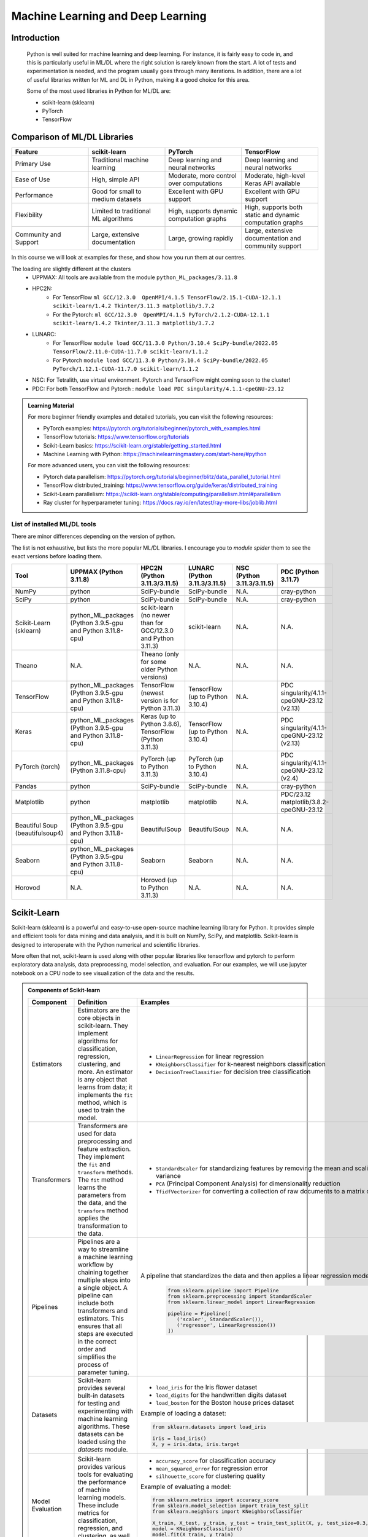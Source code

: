 Machine Learning and Deep Learning
========================================================

.. questions::

   - Which machine learning and deep learning tools are installed at HPCs?
   - How to start the tools at HPCs?
   - How to deploy GPU:s with ML/DL at HPCs?

.. objectives::

   - Get a general overview of ML/DL with Python. 
   - Get a general overview of installed ML/DL tools at HPCs.
   - Get started with ML/DL in Python.
   - Code along and demos.
   - We will not learn about:
      - How to write and optimize ML/DL code.
      - How to use multi-node setup for training models on CPU and GPU.  


Introduction
------------------
   
   Python is well suited for machine learning and deep learning. For instance, it is fairly easy to code in, and this is particularly useful in ML/DL where the right solution is rarely known from the start. A lot of tests and experimentation is needed, and the program usually goes through many iterations. In addition, there are a lot of useful libraries written for ML and DL in Python, making it a good choice for this area.  

   Some of the most used libraries in Python for ML/DL are: 

   - scikit-learn (sklearn)
   - PyTorch
   - TensorFlow

Comparison of ML/DL Libraries
-----------------------------

.. list-table:: 
   :widths: 20 20 20 20
   :header-rows: 1

   * - Feature
     - scikit-learn
     - PyTorch
     - TensorFlow
   * - Primary Use
     - Traditional machine learning
     - Deep learning and neural networks
     - Deep learning and neural networks
   * - Ease of Use
     - High, simple API
     - Moderate, more control over computations
     - Moderate, high-level Keras API available
   * - Performance
     - Good for small to medium datasets
     - Excellent with GPU support
     - Excellent with GPU support
   * - Flexibility
     - Limited to traditional ML algorithms
     - High, supports dynamic computation graphs
     - High, supports both static and dynamic computation graphs
   * - Community and Support
     - Large, extensive documentation
     - Large, growing rapidly
     - Large, extensive documentation and community support


In this course we will look at examples for these, and show how you run them at our centres. 

The loading are slightly different at the clusters
   - UPPMAX: All tools are available from the module ``python_ML_packages/3.11.8``
   - HPC2N: 
      - For TensorFlow ``ml GCC/12.3.0  OpenMPI/4.1.5 TensorFlow/2.15.1-CUDA-12.1.1 scikit-learn/1.4.2 Tkinter/3.11.3 matplotlib/3.7.2``
      - For the Pytorch: ``ml GCC/12.3.0  OpenMPI/4.1.5 PyTorch/2.1.2-CUDA-12.1.1 scikit-learn/1.4.2 Tkinter/3.11.3 matplotlib/3.7.2``
   - LUNARC:
      - For TensorFlow ``module load GCC/11.3.0 Python/3.10.4 SciPy-bundle/2022.05 TensorFlow/2.11.0-CUDA-11.7.0 scikit-learn/1.1.2``
      - For Pytorch ``module load GCC/11.3.0 Python/3.10.4 SciPy-bundle/2022.05 PyTorch/1.12.1-CUDA-11.7.0 scikit-learn/1.1.2``
   - NSC: For Tetralith, use virtual environment. Pytorch and TensorFlow might coming soon to the cluster!
   - PDC: For both TensorFlow and Pytorch : ``module load PDC singularity/4.1.1-cpeGNU-23.12``

.. admonition:: Learning Material
   :class: dropdown

   For more beginner friendly examples and detailed tutorials, you can visit the following resources:

   - PyTorch examples: https://pytorch.org/tutorials/beginner/pytorch_with_examples.html
   - TensorFlow tutorials: https://www.tensorflow.org/tutorials
   - Scikit-Learn basics: https://scikit-learn.org/stable/getting_started.html
   - Machine Learning with Python: https://machinelearningmastery.com/start-here/#python

   For more advanced users, you can visit the following resources:

   - Pytorch data parallelism: https://pytorch.org/tutorials/beginner/blitz/data_parallel_tutorial.html
   - TensorFlow distributed_training: https://www.tensorflow.org/guide/keras/distributed_training
   - Scikit-Learn parallelism: https://scikit-learn.org/stable/computing/parallelism.html#parallelism
   - Ray cluster for hyperparameter tuning: https://docs.ray.io/en/latest/ray-more-libs/joblib.html

   
List of installed ML/DL tools
############################# 

There are minor differences depending on the version of python. 

The list is not exhaustive, but lists the more popular ML/DL libraries. I encourage you to `module spider` them to see the exact versions before loading them.

.. list-table::
   :widths: 15 30 30 15 10 15
   :header-rows: 1

   * - Tool
     - UPPMAX (Python 3.11.8)
     - HPC2N (Python 3.11.3/3.11.5)
     - LUNARC (Python 3.11.3/3.11.5)
     - NSC (Python 3.11.3/3.11.5)
     - PDC (Python 3.11.7)
   * - NumPy
     - python
     - SciPy-bundle
     - SciPy-bundle
     - N.A.
     - cray-python
   * - SciPy
     - python
     - SciPy-bundle
     - SciPy-bundle
     - N.A.
     - cray-python
   * - Scikit-Learn (sklearn)
     - python_ML_packages (Python 3.9.5-gpu and Python 3.11.8-cpu) 
     - scikit-learn (no newer than for GCC/12.3.0 and Python 3.11.3)  
     - scikit-learn 
     - N.A.
     - N.A.
   * - Theano
     - N.A.
     - Theano (only for some older Python versions)
     - N.A.
     - N.A. 
     - N.A.
   * - TensorFlow
     - python_ML_packages (Python 3.9.5-gpu and Python 3.11.8-cpu)
     - TensorFlow (newest version is for Python 3.11.3)
     - TensorFlow (up to Python 3.10.4) 
     - N.A.
     - PDC singularity/4.1.1-cpeGNU-23.12 (v2.13)
   * - Keras
     - python_ML_packages (Python 3.9.5-gpu and Python 3.11.8-cpu)
     - Keras (up to Python 3.8.6), TensorFlow (Python 3.11.3)
     - TensorFlow (up to Python 3.10.4)
     - N.A.
     - PDC singularity/4.1.1-cpeGNU-23.12 (v2.13)
   * - PyTorch (torch)
     - python_ML_packages (Python 3.11.8-cpu)
     - PyTorch (up to Python 3.11.3) 
     - PyTorch (up to Python 3.10.4) 
     - N.A.
     - PDC singularity/4.1.1-cpeGNU-23.12 (v2.4)
   * - Pandas
     - python
     - SciPy-bundle
     - SciPy-bundle
     - N.A.
     - cray-python
   * - Matplotlib
     - python
     - matplotlib
     - matplotlib
     - N.A.
     - PDC/23.12 matplotlib/3.8.2-cpeGNU-23.12
   * - Beautiful Soup (beautifulsoup4)
     - python_ML_packages (Python 3.9.5-gpu and Python 3.11.8-cpu)
     - BeautifulSoup
     - BeautifulSoup
     - N.A.
     - N.A.
   * - Seaborn
     - python_ML_packages (Python 3.9.5-gpu and Python 3.11.8-cpu)
     - Seaborn
     - Seaborn 
     - N.A.
     - N.A.
   * - Horovod 
     - N.A.
     - Horovod (up to Python 3.11.3)
     - N.A.
     - N.A.    
     - N.A.

Scikit-Learn
-------------

Scikit-learn (sklearn) is a powerful and easy-to-use open-source machine learning library for Python. It provides simple and efficient tools for data mining and data analysis, and it is built on NumPy, SciPy, and matplotlib. Scikit-learn is designed to interoperate with the Python numerical and scientific libraries.

More often that not, scikit-learn is used along with other popular libraries like tensorflow and pytorch to perform exploratory data analysis, data preprocessing, model selection, and evaluation. For our examples, we will use jupyter notebook on a CPU node to see visualization of the data and the results.

.. admonition:: Components of Scikit-learn
   :class: dropdown

   .. list-table::
      :widths: 20 40 40
      :header-rows: 1

      * - **Component**
        - **Definition**
        - **Examples**
      
      * - Estimators
        - Estimators are the core objects in scikit-learn. They implement algorithms for classification, regression, clustering, and more. An estimator is any object that learns from data; it implements the ``fit`` method, which is used to train the model.
        - 
         - ``LinearRegression`` for linear regression
         - ``KNeighborsClassifier`` for k-nearest neighbors classification
         - ``DecisionTreeClassifier`` for decision tree classification
      
      * - Transformers
        - Transformers are used for data preprocessing and feature extraction. They implement the ``fit`` and ``transform`` methods. The ``fit`` method learns the parameters from the data, and the ``transform`` method applies the transformation to the data.
        - 
            - ``StandardScaler`` for standardizing features by removing the mean and scaling to unit variance
            - ``PCA`` (Principal Component Analysis) for dimensionality reduction
            - ``TfidfVectorizer`` for converting a collection of raw documents to a matrix of TF-IDF features
      
      * - Pipelines
        - Pipelines are a way to streamline a machine learning workflow by chaining together multiple steps into a single object. A pipeline can include both transformers and estimators. This ensures that all steps are executed in the correct order and simplifies the process of parameter tuning.
        - A pipeline that standardizes the data and then applies a linear regression model:
         
            .. code-block:: python
            
               from sklearn.pipeline import Pipeline
               from sklearn.preprocessing import StandardScaler
               from sklearn.linear_model import LinearRegression

               pipeline = Pipeline([
                  ('scaler', StandardScaler()),
                  ('regressor', LinearRegression())
               ])
         
      * - Datasets
        - Scikit-learn provides several built-in datasets for testing and experimenting with machine learning algorithms. These datasets can be loaded using the `datasets` module.
        - 
            - ``load_iris`` for the Iris flower dataset
            - ``load_digits`` for the handwritten digits dataset
            - ``load_boston`` for the Boston house prices dataset

            Example of loading a dataset:
         
            .. code-block:: python
            
               from sklearn.datasets import load_iris

               iris = load_iris()
               X, y = iris.data, iris.target
         
      * - Model Evaluation
        - Scikit-learn provides various tools for evaluating the performance of machine learning models. These include metrics for classification, regression, and clustering, as well as methods for cross-validation.
        - 
            - ``accuracy_score`` for classification accuracy
            - ``mean_squared_error`` for regression error
            - ``silhouette_score`` for clustering quality
         
            Example of evaluating a model:
            
            .. code-block:: python
               
               from sklearn.metrics import accuracy_score
               from sklearn.model_selection import train_test_split
               from sklearn.neighbors import KNeighborsClassifier

               X_train, X_test, y_train, y_test = train_test_split(X, y, test_size=0.3, random_state=42)
               model = KNeighborsClassifier()
               model.fit(X_train, y_train)
               y_pred = model.predict(X_test)
               accuracy = accuracy_score(y_test, y_pred)
               print(f'Accuracy: {accuracy:.2f}')
            
      * - Parameter Searches
        - Scikit-learn provides tools for hyperparameter tuning, such as ``GridSearchCV`` and ``RandomizedSearchCV``. These tools help in finding the best parameters for a given model by performing an exhaustive search over specified parameter values.
        - Example of a parameter search:
         
            .. code-block:: python
               
               from sklearn.model_selection import GridSearchCV
               from sklearn.svm import SVC

               param_grid = {'C': [0.1, 1, 10], 'kernel': ['linear', 'rbf']}
               grid_search = GridSearchCV(SVC(), param_grid, cv=5)
               grid_search.fit(X_train, y_train)
               print(f'Best parameters: {grid_search.best_params_}')
               print(f'Best score: {grid_search.best_score_}')
         

Scikit-learn provides a comprehensive suite of tools for building and evaluating machine learning models, making it an essential library for data scientists and machine learning practitioners.

.. tabs::

   .. tab:: Example 1: Linear Regression

      .. code-block:: python

         import numpy as np
         import matplotlib.pyplot as plt
         from sklearn.linear_model import LinearRegression

         # Generate some data
         X = np.array([[1], [2], [3], [4], [5]])
         y = np.array([1, 3, 2, 3, 5])

         # Create and fit the model
         model = LinearRegression()
         model.fit(X, y)

         # Make predictions
         y_pred = model.predict(X)

         # Plot the results
         plt.scatter(X, y, color='black')
         plt.plot(X, y_pred, color='blue', linewidth=3)
         plt.xlabel('X')
         plt.ylabel('y')
         plt.title('Linear Regression Example')
         plt.show()

   .. tab:: Example 2: K-Nearest Neighbors

      .. code-block:: python

         import numpy as np
         from sklearn.datasets import load_iris
         from sklearn.model_selection import train_test_split
         from sklearn.neighbors import KNeighborsClassifier
         from sklearn.metrics import accuracy_score

         # Load the iris dataset
         iris = load_iris()
         X, y = iris.data, iris.target

         # Split the data into training and testing sets
         X_train, X_test, y_train, y_test = train_test_split(X, y, test_size=0.3, random_state=42)

         # Create and fit the model
         knn = KNeighborsClassifier(n_neighbors=3)
         knn.fit(X_train, y_train)

         # Make predictions
         y_pred = knn.predict(X_test)

         # Calculate accuracy
         accuracy = accuracy_score(y_test, y_pred)
         print(f'Accuracy: {accuracy:.2f}')

   .. tab:: Example 3: Decision Tree

      .. code-block:: python

         from sklearn.datasets import load_iris
         from sklearn.model_selection import train_test_split
         from sklearn.tree import DecisionTreeClassifier
         from sklearn.metrics import accuracy_score
         from sklearn import tree
         import matplotlib.pyplot as plt

         # Load the iris dataset
         iris = load_iris()
         X, y = iris.data, iris.target

         # Split the data into training and testing sets
         X_train, X_test, y_train, y_test = train_test_split(X, y, test_size=0.3, random_state=42)

         # Create and fit the model
         clf = DecisionTreeClassifier()
         clf.fit(X_train, y_train)

         # Make predictions
         y_pred = clf.predict(X_test)

         # Calculate accuracy
         accuracy = accuracy_score(y_test, y_pred)
         print(f'Accuracy: {accuracy:.2f}')

         # Plot the decision tree
         plt.figure(figsize=(20,10))
         tree.plot_tree(clf, filled=True)
         plt.show()


.. challenge::

   Try running ``titanic_sklearn.ipynb`` that can be found in ``Exercises/day4/MLDL`` directory, on an interactive CPU node. Also note that datasets are kept in ``Exercises/day4/MLDL/datasets`` directory. Give the **full path** to these datasets for this and subsequent Exercises.

   Run it on a jupyter notebook on an interactive CPU node. An interative GPU node will also do. 

   Load the correct modules that contain scikit-learn, numpy, seaborn, pandas, matplotlib and jupyter libraries before starting the jupyter notebook. Users on NSC and PDC can build their own venvs.
   Use ``%matplotlib inline`` in jupyter to see the plots inline.

   * Learning outcomes:
      - How to load a jupyter notebook on an interactive node.
      - How to load correct modules already available on the system, in order to run scikit-learn.



PyTorch and TensorFlow
-----------------------

The following table demonstrates some common tasks in PyTorch and TensorFlow, highlighting their similarities and differences through code examples (not a working code):

.. list-table::
   :widths: 50 50
   :header-rows: 1

   * - **PyTorch**
     - **TensorFlow**
   * - 
       .. code-block:: python

          import torch
          import torch.nn as nn
          import torch.optim as optim

          # Tensor creation with gradients enabled
          x = torch.tensor([[1, 2], [3, 4]], dtype=torch.float32, requires_grad=True)

          # Automatic differentiation
          y = x.sum()
          y.backward()
          print("Gradient of x:", x.grad)

          # Creating and using a neural network layer
          layer = nn.Linear(2, 2)
          input_tensor = torch.tensor([[1.0, 2.0]], dtype=torch.float32)
          output = layer(input_tensor)
          print("Layer output:", output)

          # Optimizer usage
          optimizer = optim.SGD(layer.parameters(), lr=0.01)
          loss = output.sum()
          optimizer.zero_grad()  # Clear gradients
          loss.backward()        # Compute gradients
          optimizer.step()       # Update weights
          print("Updated weights:", layer.weight)

     - 
       .. code-block:: python

          import tensorflow as tf
          from tensorflow.keras.layers import Dense
          from tensorflow.keras.optimizers import SGD

          # Tensor creation with gradients enabled
          x = tf.Variable([[1.0, 2.0], [3.0, 4.0]])

          # Automatic differentiation
          with tf.GradientTape() as tape:
              y = tf.reduce_sum(x)
          grads = tape.gradient(y, x)
          print("Gradient of x:", grads)

          # Creating and using a neural network layer
          layer = Dense(2, input_shape=(2,))
          input_tensor = tf.constant([[1.0, 2.0]], dtype=tf.float32)
          output = layer(input_tensor)
          print("Layer output:", output)

          # Optimizer usage
          optimizer = SGD(learning_rate=0.01)
          with tf.GradientTape() as tape:
              loss = tf.reduce_sum(output)
          gradients = tape.gradient(loss, layer.trainable_variables)
          optimizer.apply_gradients(zip(gradients, layer.trainable_variables))
          print("Updated weights:", layer.weights)


We now learn by submitting a batch job which consists of loading python module, activating python environment and running DNN code for image classification.

.. admonition:: Fashion MNIST image classification using Pytorch/TensorFlow
   :class: dropdown

   .. tabs::

      .. tab:: Pytorch

         .. code-block:: python
            
            import torch
            from torch import nn
            from torch.utils.data import DataLoader
            from torchvision import datasets
            from torchvision.transforms import ToTensor
   
            # Load FashionMNIST data
            training_data = datasets.FashionMNIST(
               root="data/pytorch",
               train=True,
               download=False,
               transform=ToTensor(),
            )
   
            test_data = datasets.FashionMNIST(
               root="data/pytorch",
               train=False,
               download=False,
               transform=ToTensor(),
            )
   
            batch_size = 32
   
            # Create data loaders.
            train_dataloader = DataLoader(training_data, batch_size=batch_size)
            test_dataloader = DataLoader(test_data, batch_size=batch_size)
   
            for X, y in test_dataloader:
               print(f"Shape of X [N, C, H, W]: {X.shape}")
               print(f"Shape of y: {y.shape} {y.dtype}")
               break
               
            # Define device
            device = (
               "cuda"
               if torch.cuda.is_available()
               else "cpu"
            )
   
            print(f"Using {device} device")
   
            # Define model
            class NeuralNetwork(nn.Module):
               def __init__(self):
                  super().__init__()
                  self.flatten = nn.Flatten()
                  self.linear_relu_stack = nn.Sequential(
                        nn.Linear(28*28, 128),
                        nn.ReLU(),
                        nn.Linear(128, 128),
                        nn.ReLU(),
                        nn.Linear(128, 10)
                  )
   
               def forward(self, x):
                  x = self.flatten(x)
                  logits = self.linear_relu_stack(x)
                  return logits
   
            model = NeuralNetwork().to(device)
   
            loss_fn = nn.CrossEntropyLoss()
            optimizer = torch.optim.Adam(model.parameters(), lr=1e-3)
   
            # Train and evaluate the model
            def train(dataloader, model, loss_fn, optimizer):
               size = len(dataloader.dataset)
               model.train()
               for batch, (X, y) in enumerate(dataloader):
                  X, y = X.to(device), y.to(device)
   
                  # Compute prediction error
                  pred = model(X)
                  loss = loss_fn(pred, y)
   
                  # Backpropagation
                  loss.backward()
                  optimizer.step()
                  optimizer.zero_grad()
   
                  if batch % 100 == 0:
                        loss, current = loss.item(), (batch + 1) * len(X)
                        print(f"loss: {loss:>7f}  [{current:>5d}/{size:>5d}]")
                        
            def test(dataloader, model, loss_fn):
               size = len(dataloader.dataset)
               num_batches = len(dataloader)
               model.eval()
               test_loss, correct = 0, 0
               with torch.no_grad():
                  for X, y in dataloader:
                        X, y = X.to(device), y.to(device)
                        pred = model(X)
                        test_loss += loss_fn(pred, y).item()
                        correct += (pred.argmax(1) == y).type(torch.float).sum().item()
               test_loss /= num_batches
               correct /= size
               print(f"Test Error: \n Accuracy: {(100*correct):>0.1f}%, Avg loss: {test_loss:>8f} \n")
               
            epochs = 10
            for t in range(epochs):
               print(f"Epoch {t+1}\n-------------------------------")
               train(train_dataloader, model, loss_fn, optimizer)
               test(test_dataloader, model, loss_fn)
            print("Done!")
   
            # Class names for FashionMNIST
            classes = [
               "T-shirt/top",
               "Trouser",
               "Pullover",
               "Dress",
               "Coat",
               "Sandal",
               "Shirt",
               "Sneaker",
               "Bag",
               "Ankle boot",
            ]
   
            model.eval()
   
            # Predict and display results for one example
            x, y = test_data[0][0], test_data[0][1]
            with torch.no_grad():
               x = x.to(device)
               pred = model(x)
               predicted, actual = classes[pred[0].argmax(0)], classes[y]
               print(f'Predicted: "{predicted}", Actual: "{actual}"')
               
      .. tab:: TensorFlow
         
         .. code-block:: python

            import tensorflow as tf
            import numpy as np
            from utils import load_data_fromlocalpath
            
            # Load FashionMNIST data
            (train_images, train_labels), (test_images, test_labels) = load_data_fromlocalpath("data/tf")
               
            # Define device
            device = "/GPU:0" if tf.config.list_physical_devices('GPU') else "/CPU:0"
            print(f"Using {device} device")
   
            # Define the model
            class NeuralNetwork(tf.keras.Model):
               def __init__(self):
                  super(NeuralNetwork, self).__init__()
                  self.flatten = tf.keras.layers.Flatten()
                  self.dense1 = tf.keras.layers.Dense(128, activation='relu')
                  self.dense2 = tf.keras.layers.Dense(128, activation='relu')
                  self.dense3 = tf.keras.layers.Dense(10)
   
               def call(self, x):
                  x = self.flatten(x)
                  x = self.dense1(x)
                  x = self.dense2(x)
                  return self.dense3(x)
   
            model = NeuralNetwork()
               
            model.compile(optimizer='adam',
                  loss=tf.keras.losses.SparseCategoricalCrossentropy(from_logits=True),
                  metrics=['accuracy'])
   
   
            # Train and evaluate the model      
            model.fit(train_images, train_labels, epochs=10)
   
            test_loss, test_acc = model.evaluate(test_images,  test_labels, verbose=2)
   
            print('\nTest accuracy:', test_acc)
   
            # Class names for FashionMNIST
            classes = [
               "T-shirt/top",
               "Trouser",
               "Pullover",
               "Dress",
               "Coat",
               "Sandal",
               "Shirt",
               "Sneaker",
               "Bag",
               "Ankle boot",
            ]
   
            # Predict and display results for one example
            probability_model = tf.keras.Sequential([model, 
                                             tf.keras.layers.Softmax()])
   
            # Grab an image from the test dataset.
            x, y = test_images[1], test_labels[1]
   
            # Add the image to a batch where it's the only member.
            x = (np.expand_dims(x,0))
            predictions_single = probability_model.predict(x)
            predicted, actual = classes[np.argmax(predictions_single[0])], classes[y]
            print(f'Predicted: "{predicted}", Actual: "{actual}"')

      .. tab:: utils.py

         .. code-block:: python

            import os
            import numpy as np
            import gzip

            def load_data_fromlocalpath(input_path):
               """Loads the Fashion-MNIST dataset.
               Author: Henry Huang in 2020/12/24.
               We assume that the input_path should in a correct path address format.
               We also assume that potential users put all the four files in the path.

               Load local data from path ‘input_path’.

               Returns:
                     Tuple of Numpy arrays: `(x_train, y_train), (x_test, y_test)`.
               """
               files = [
                     'train-labels-idx1-ubyte.gz', 'train-images-idx3-ubyte.gz',
                     't10k-labels-idx1-ubyte.gz', 't10k-images-idx3-ubyte.gz'
               ]

               paths = []
               for fname in files:
                  paths.append(os.path.join(input_path, fname))  # The location of the dataset.


               with gzip.open(paths[0], 'rb') as lbpath:
                  y_train = np.frombuffer(lbpath.read(), np.uint8, offset=8)

               with gzip.open(paths[1], 'rb') as imgpath:
                  x_train = np.frombuffer(
                     imgpath.read(), np.uint8, offset=16).reshape(len(y_train), 28, 28)

               with gzip.open(paths[2], 'rb') as lbpath:
                  y_test = np.frombuffer(lbpath.read(), np.uint8, offset=8)

               with gzip.open(paths[3], 'rb') as imgpath:
                  x_test = np.frombuffer(
                     imgpath.read(), np.uint8, offset=16).reshape(len(y_test), 28, 28)

               return (x_train, y_train), (x_test, y_test)

.. admonition:: Batch scripts for running image classification using Pytorch/TensorFlow
   :class: dropdown
      
   .. tabs::

      .. tab:: UPPMAX

         .. code-block:: bash 

            #!/bin/bash -l
            #SBATCH -A uppmax2025-2-296 # Change to your own after the course
            #SBATCH --time=00:10:00 # Asking for 10 minutes
            #SBATCH -p node
            #SBATCH -n 1 # Asking for 1 node
            #SBATCH -M snowy
            #SBATCH --gres=gpu:1 # Asking for 1 GPU

            # Load any modules you need, here Python 3.11.8.
            module load python/3.11.8

            source ../my_env/bin/activate 

            # Run your Python script
            python test_pytorch_nn.py

      .. tab:: HPC2N

         .. code-block:: bash 

            #!/bin/bash                                                                     
            #SBATCH -A hpc2n2025-076 # Change to your own                                   
            #SBATCH --time=00:10:00 # Asking for 10 minutes                                 
            #SBATCH -n 1 # Asking for 1 core                                                
            #SBATCH --gpus=1                                                                
            #SBATCH -C nvidia_gpu                                                           

            # Load any modules you need, here for Python/3.11.3
            module load GCC/12.3.0 Python/3.11.3

            source ../my_env/bin/activate

            # Run your Python script                                                        
            python fashion_mnist.py


      .. tab:: LUNARC

            .. code-block:: bash
               
               #!/bin/bash
               #SBATCH -A lu2025-7-34
               #SBATCH -p gpua100
               #SBATCH -n 1
               #SBATCH --ntasks-per-node=1
               #SBATCH -t 0:10:00
               #SBATCH --gres=gpu:1


               # Load any modules you need, here for Python/3.11.5 and compatible SciPy-bundle
               module load GCC/13.2.0 Python/3.11.5 

               source ../my_env/bin/activate

               # Run your Python script
               python fashion_mnist.py


      .. tab:: NSC      
            
            .. code-block:: bash 
   
               #!/bin/bash
               #SBATCH -A naiss2025-22-403 # Change to your own
               #SBATCH -n 1
               #SBATCH -c 32
               #SBATCH -t 00:10:00 # Asking for 10 minutes
               #SBATCH --gpus-per-task=1

               ml load buildtool-easybuild/4.8.0-hpce082752a2 GCCcore/13.2.0
               ml load Python/3.11.5

               source ../my_env/bin/activate

               python fashion_mnist.py
               
      .. tab:: PDC      
            
            .. code-block:: bash 
   
               #!/bin/bash
               #SBATCH -A naiss2025-22-403 # Change to your own
               #SBATCH --time=00:10:00  # Asking for 10 minutes
               #SBATCH -N 1
               #SBATCH --ntasks-per-node=1
               #SBATCH -p gpu

               module load PDC/23.12
               module load rocm/5.7.0
               module load cray-python/3.11.5
               module load craype-accel-amd-gfx90a

               source ../my_env/bin/activate

               python fashion_mnist.py

Tips and Tricks (Lessons Learned):
----------------------------------


* Understand your data:
   - Tensor datatypes affect performance: BF16, FP16, FP32.
   - Choose appropriate dtypes in pandas to reduce memory usage.

* Version management:
   - Freeze all your dependencies using requirements.txt or environment.yml.
   - Document versions of all libraries in your code repository.
   - Keep your environments away from HOME dir if possible, unless IOPS is a problem.

* Start small:
   - Begin with smaller batch sizes and sequence lengths.
   - Helps identify issues before scaling up.
   - Reduces debugging time when errors occur.
   - Shorter training cycles allow faster iterations.
   - Easier to monitor memory usage and prevent OOM errors.

* Optimize I/O operations:
   - Be aware of I/O bottlenecks: many small files can hit IOPS limits.
   - Large but few files may cause slower data loading.
   - Consider using data formats designed for ML (like HDF5).

* Storage management:
   - Monitor directory quotas carefully (both size and IOPS limits)
   - Consider using compressed formats for datasets

* GPU memory management:
   - Monitor CPU and GPU memory usage with tools like `htop`, `nvidia-smi`, `https://pytorch.org/memory_viz`, `nvidia nsight`, `tensorboard profiler`.
   - Start with smaller batches to avoid Out-Of-Memory (OOM) errors
   - Use gradient accumulation for training with limited memory
   - Consider mixed precision training to reduce memory footprint. `autocast()` in PyTorch and `tf.keras.mixed_precision` in TensorFlow.

* Job monitoring:
   - Log all experiments thoroughly - jobs may be terminated by administrators
   - Use checkpointing to resume interrupted training
   - Include timestamps and run parameters in log files
   - Monitor resource usage for optimizing future jobs

* Performance optimization:
   - Use GPU profiling tools to identify bottlenecks
   - Accelerate PyTorch models with: `model = torch.compile(model)`
   - Optimize data loading operations to match GPU computation speed
   - Benchmark to find optimal batch sizes for your hardware


.. challenge::

   Try and run the either pytorch or tensorflow code for Fasion MNIST dataset by submitting a batch job.
   The dataset is stored in ``datasets/pytorch`` or ``datasets/tf`` directory.
   In order to run this at any HPC resource you should either do a batch job or run interactively on compute nodes. Remember, you should not run long/resource heavy jobs on the login nodes, and they also do not have GPUs if you want to use that.  

   Pytorch env can be created with ``pip install torch torchvision jupyter`` and TensorFlow env can be created with ``pip install tensorflow[and-cuda] jupyter scikit-learn pandas``.

   * Learning outcomes:
      - How to submit a batch job on a HPC GPU resource inside a virtual env.
      - How to load the correct modules and activate the correct environment for running PyTorch or TensorFlow code.


Miscellaneous examples
-----------------------


.. admonition:: Running several jobs from within one job
   :class: dropdown

      You almost always want to run several iterations of your machine learning code with changed parameters and/or added layers. If you are doing this in a batch job, it is easiest to either make a batch script that submits several variations of your Python script (changed parameters, changed layers), or make a script that loops over and submits jobs with the changes. 

      This example shows how you would run several programs or variations of programs sequentially within the same job: 

      .. tabs::

         .. tab:: HPC2N

            Example batch script for Kebnekaise, TensorFlow version 2.11.0 and Python version 3.11.3

            .. code-block:: bash 
            
               #!/bin/bash 
               # Remember to change this to your own project ID after the course! 
               #SBATCH -A hpc2n2025-076
               # We are asking for 5 minutes
               #SBATCH --time=00:05:00
               # Asking for one V100 
               #SBATCH --gres=gpu:v100:1
               # Remove any loaded modules and load the ones we need
               module purge  > /dev/null 2>&1
               module load GCC/10.3.0 OpenMPI/4.1.1 SciPy-bundle/2021.05 TensorFlow/2.6.0-CUDA-11.3-1 
               # Output to file - not needed if your job creates output in a file directly 
               # In this example I also copy the output somewhere else and then run another executable (or you could just run the same executable for different parameters). 
               python <my_tf_program.py> <param1> <param2> > myoutput1 2>&1
               cp myoutput1 mydatadir
               python <my_tf_program.py> <param3> <param4> > myoutput2 2>&1
               cp myoutput2 mydatadir
               python <my_tf_program.py> <param5> <param6> > myoutput3 2>&1
               cp myoutput3 mydatadir

         .. tab:: UPPMAX

            Example batch script for Snowy, TensorFlow version 2.15 and Python version 3.11.8. 
            
            .. code-block:: bash 

               #!/bin/bash -l
               # Remember to change this to your own project ID after the course!
               #SBATCH -A uppmax2025-2-296
               # We are asking for at least 1 hour
               #SBATCH --time=01:00:01
               #SBATCH -M snowy
               #SBATCH --gres=gpu:1
               #SBATCH --mail-type=begin        # send email when job begins
               #SBATCH --mail-type=end          # send email when job ends
               # Remove any loaded modules and load the ones we need
               module purge  > /dev/null 2>&1
               module load uppmax
               module load python_ML_packages/3.11.8-gpu
               # Output to file - not needed if your job creates output in a file directly
               # In this example I also copy the output somewhere else and then run another executable (or you could just run the same executable for different parameters).
               python tf_program.py 1 2 > myoutput1 2>&1
               cp myoutput1 mydatadir
               python tf_program.py 3 4 > myoutput2 2>&1
               cp myoutput2 mydatadir
               python tf_program.py 5 6 > myoutput3 2>&1
               cp myoutput3 mydatadir


         .. tab:: NSC

            Example batch script for Tetralith, TensorFlow version 2.18 and Python version 3.11.5. 
            
            .. code-block:: bash 
   
               #!/bin/bash
               #SBATCH -A naiss-2025-22-403 # Change to your own
               #SBATCH -n 1
               #SBATCH -c 32
               #SBATCH -t 00:10:00 # Asking for 10 minutes
               #SBATCH --gpus-per-task=1

               ml load buildtool-easybuild/4.8.0-hpce082752a2 GCCcore/13.2.0
               ml load Python/3.11.5

               source ../my_env/bin/activate
               # Output to file - not needed if your job creates output in a file directly
               # In this example I also copy the output somewhere else and then run another executable (or you could just run the same executable for different parameters).
               python tf_program.py 1 2 > myoutput1 2>&1
               cp myoutput1 mydatadir
               python tf_program.py 3 4 > myoutput2 2>&1
               cp myoutput2 mydatadir
               python tf_program.py 5 6 > myoutput3 2>&1
               cp myoutput3 mydatadir

         .. tab:: LUNARC

            Example batch script for Cosmos, TensorFlow version 2.15 and Python version 3.11.8. 
            
            .. code-block:: bash 

               #!/bin/bash
               #SBATCH -A lu2025-7-34
               #SBATCH -p gpua100
               #SBATCH -n 1
               #SBATCH --ntasks-per-node=1
               #SBATCH -t 0:10:00
               #SBATCH --gres=gpu:1


               # Load any modules you need, here for Python/3.11.5 and compatible SciPy-bundle
               module load GCC/13.2.0 Python/3.11.5 

               source ../my_env/bin/activate
               
               # Output to file - not needed if your job creates output in a file directly
               # In this example I also copy the output somewhere else and then run another executable (or you could just run the same executable for different parameters).
               python tf_program.py 1 2 > myoutput1 2>&1
               cp myoutput1 mydatadir
               python tf_program.py 3 4 > myoutput2 2>&1
               cp myoutput2 mydatadir
               python tf_program.py 5 6 > myoutput3 2>&1
               cp myoutput3 mydatadir

         .. tab:: PDC

            Example batch script for Dardel, TensorFlow version 2.13 and Python version 3.11.7. 
            
            .. code-block:: bash 

               #!/bin/bash
               #SBATCH -A naiss-2025-22-403 
               #SBATCH -p gpua100
               #SBATCH -n 1
               #SBATCH --ntasks-per-node=1
               #SBATCH -t 0:10:00
               #SBATCH --gres=gpu:1


               # Load any modules you need, here for Python/3.11.5 and compatible SciPy-bundle
               module load cray-python/3.11.7

               source ../my_env/bin/activate
               
               # Output to file - not needed if your job creates output in a file directly
               # In this example I also copy the output somewhere else and then run another executable (or you could just run the same executable for different parameters).
               python tf_program.py 1 2 > myoutput1 2>&1
               cp myoutput1 mydatadir
               python tf_program.py 3 4 > myoutput2 2>&1
               cp myoutput2 mydatadir
               python tf_program.py 5 6 > myoutput3 2>&1
               cp myoutput3 mydatadir

.. admonition:: Scikit-Learn + TensorFlow using modules 
    :class: dropdown

      .. code-block:: python 
        
         # fit a final model and make predictions on new data for the ionosphere dataset
         from pandas import read_csv
         from sklearn.preprocessing import LabelEncoder
         from sklearn.metrics import accuracy_score
         from tensorflow.keras import Sequential
         from tensorflow.keras.layers import Dense
         from tensorflow.keras.layers import Dropout
         import numpy as np
         # load the dataset
         path = 'https://raw.githubusercontent.com/jbrownlee/Datasets/master/ionosphere.csv'
         df = read_csv(path, header=None)
         # split into input and output columns
         X, y = df.values[:, :-1], df.values[:, -1]
         # ensure all data are floating point values
         X = X.astype('float32')
         # encode strings to integer
         le = LabelEncoder()
         y = le.fit_transform(y)
         # determine the number of input features
         n_features = X.shape[1]
         # define model
         model = Sequential()
         model.add(Dense(50, activation='relu', kernel_initializer='he_normal', input_shape=(n_features,)))
         model.add(Dropout(0.4))
         model.add(Dense(10, activation='relu', kernel_initializer='he_normal'))
         model.add(Dropout(0.4))
         model.add(Dense(1, activation='sigmoid'))
         # compile the model
         model.compile(optimizer='adam', loss='binary_crossentropy')
         # fit the model
         model.fit(X, y, epochs=100, batch_size=8, verbose=0)
         # define a row of new data
         row = [1,0,0.99539,-0.05889,0.85243,0.02306,0.83398,-0.37708,1,0.03760,0.85243,-0.17755,0.59755,-0.44945,0.60536,-0.38223,0.84356,-0.38542,0.58212,-0.32192,0.56971,-0.29674,0.36946,-0.47357,0.56811,-0.51171,0.41078,-0.46168,0.21266,-0.34090,0.42267,-0.54487,0.18641,-0.45300]
         # make prediction
         yhat = model.predict(x=np.array([row]))
         yhat = np.argmax(yhat, axis=1)
         #for tf<2.6 uncomment the following line but comment the prev 2 lines
         #yhat = model.predict_classes([row]) 
         # invert transform to get label for class
         yhat = le.inverse_transform(yhat)
         # report prediction
         print('Predicted: %s' % (yhat[0]))


      .. tabs::

         .. tab:: HPC2N
         
            .. code-block:: bash 
            
                  #!/bin/bash 
                  # Remember to change this to your own project ID after the course! 
                  #SBATCH -A hpc2n2025-076
                  # We are asking for 5 minutes
                  #SBATCH --time=00:05:00
                  # Asking for one V100
                  #SBATCH --gres=gpu:v100:1
                  
                  # Remove any loaded modules and load the ones we need
                  module purge  > /dev/null 2>&1
                  module load GCC/12.3.0 Python/3.11.3 SciPy-bundle/2023.07 matplotlib/3.7.2 Tkinter/3.11.3 scikit-learn/1.4.2

                  # Run your Python script 
                  python example-tf.py 
                  
         .. tab:: UPPMAX
         
            .. code-block:: bash 
            
                  #!/bin/bash -l  
                  # Remember to change this to your own project ID after the course! 
                  #SBATCH -A uppmax2025-2-296
                  # We want to run on Snowy
                  #SBATCH -M snowy
                  # We are asking for 15 minutes
                  #SBATCH --time=00:15:00
                  #SBATCH --gres=gpu:1
                  
                  # Remove any loaded modules and load the ones we need
                  module purge  > /dev/null 2>&1
                  module load uppmax
                  module load python_ML_packages/3.11.8-gpu 
                  
                  # Run your Python script 
                  python example-tf.py 


         .. tab:: NSC

            .. code-block:: bash 

               #!/bin/bash
               #SBATCH -A naiss2025-22-403 # Change to your own
               #SBATCH -n 1
               #SBATCH -c 32
               #SBATCH -t 00:10:00 # Asking for 10 minutes
               #SBATCH --gpus-per-task=1

               ml load buildtool-easybuild/4.8.0-hpce082752a2 GCCcore/13.2.0
               ml load Python/3.11.5

               source ../my_env/bin/activate
               
               # Run your Python script 
               python example-tf.py 


         .. tab:: LUNARC
            
            .. code-block:: bash 

               #!/bin/bash
               #SBATCH -A lu2025-7-34
               #SBATCH -p gpua100
               #SBATCH -n 1
               #SBATCH --ntasks-per-node=1
               #SBATCH -t 0:10:00
               #SBATCH --gres=gpu:1


               # Load any modules you need, here for Python/3.10.4 and compatible SciPy-bundle
               module load GCC/11.3.0 Python/3.10.4 SciPy-bundle/2022.05 TensorFlow/2.11.0-CUDA-11.7.0 scikit-learn/1.1.2

               
               # Run your Python script 
               python example-tf.py 


         .. tab:: PDC
            
            .. code-block:: bash 

               #!/bin/bash
               #SBATCH -A naiss-2025-22-403 
               #SBATCH -p gpua100
               #SBATCH -n 1
               #SBATCH --ntasks-per-node=1
               #SBATCH -t 0:10:00
               #SBATCH --gres=gpu:1


               # Load any modules you need, here for Python/3.11.5 and compatible SciPy-bundle
               module load cray-python/3.11.7
               module load PDC singularity/4.1.1-cpeGNU-23.12

               singularity exec --rocm -B /cfs/klemming /pdc/software/resources/sing_hub/rocm5.7-tf2.13-dev python3 example-tf.py 


Exercises
---------

.. challenge::

   Try running a pytorch code for fitting a third degree polynomial to a sine function. Use the pytorch provided by module systems instead of using the virtual environment (except if you are on Tetralith (NSC), there is no pytorch available).
   Submit the job using either a batch script or run the code interactively on a GPU node (if you already are on one).

   Visit the `List of installed ML/DL tools <#list-of-installed-ml-dl-tools>`_ and make sure to load the correct pre-requisite modules like correct python version and GCC if needed.

   .. admonition:: Fit a third order polynomial to a sine function.
    :class: dropdown

        The below program can be found in the ``Exercises/day4/MLDL`` directory under the name ``pytorch_sine.py``. 

        .. code-block:: python
        
            # source : https://pytorch.org/tutorials/beginner/pytorch_with_examples.html#pytorch-tensors
            
            import torch
            import math
            
            dtype = torch.float
            #device = torch.device("cpu")
            device = torch.device("cuda:0") # Comment this out to not run on GPU
            
            # Create random input and output data
            x = torch.linspace(-math.pi, math.pi, 2000, device=device, dtype=dtype)
            y = torch.sin(x)
            
            # Randomly initialize weights
            a = torch.randn((), device=device, dtype=dtype)
            b = torch.randn((), device=device, dtype=dtype)
            c = torch.randn((), device=device, dtype=dtype)
            d = torch.randn((), device=device, dtype=dtype)
            
            learning_rate = 1e-6
            for t in range(2000):
                # Forward pass: compute predicted y
                y_pred = a + b * x + c * x ** 2 + d * x ** 3
                
                # Compute and print loss
                loss = (y_pred - y).pow(2).sum().item()
                if t % 100 == 99:
                    print(t, loss)
                
                # Backprop to compute gradients of a, b, c, d with respect to loss
                grad_y_pred = 2.0 * (y_pred - y)
                grad_a = grad_y_pred.sum()
                grad_b = (grad_y_pred * x).sum()
                grad_c = (grad_y_pred * x ** 2).sum()
                grad_d = (grad_y_pred * x ** 3).sum()
                
                # Update weights using gradient descent
                a -= learning_rate * grad_a
                b -= learning_rate * grad_b
                c -= learning_rate * grad_c
                d -= learning_rate * grad_d
                
            print(f'Result: y = {a.item()} + {b.item()} x + {c.item()} x^2 + {d.item()} x^3')

   .. admonition:: Output via an interactive Snowy session
    :class: dropdown

        .. code-block:: bash

            $ interactive -A uppmax2025-2-296 -n 1 -M snowy --gres=gpu:1  -t 1:00:01 
            You receive the high interactive priority.

            Please, use no more than 8 GB of RAM.

            Waiting for job 6907137 to start...
            Starting job now -- you waited for 90 seconds.

            $  ml uppmax
            $  ml python/3.11.8
            $  module load python_ML_packages/3.11.8-gpu
            $  cd /proj/hpc-python-uppmax/<user-dir>/Exercises/day4/MLDL
            $  python pytorch_sine.py
            99 134.71942138671875
            199 97.72868347167969
            299 71.6167221069336
            399 53.178802490234375
            499 40.15779113769531
            599 30.9610652923584
            699 24.464630126953125
            799 19.875120162963867
            899 16.632421493530273
            999 14.341087341308594
            1099 12.721846580505371
            1199 11.577451705932617
            1299 10.76859188079834
            1399 10.196844100952148
            1499 9.792669296264648
            1599 9.506935119628906
            1699 9.304922103881836
            1799 9.162087440490723
            1899 9.061092376708984
            1999 8.989676475524902
            Result: y = 0.013841948471963406 + 0.855550229549408 x + -0.002387965563684702 x^2 + -0.09316103905439377 x^3


   * Learning outcomes:
      - How to load pytorch/tensorflow from module system instead of using virtual environment.
      - Run the job on a GPU node either interactively or via batch script.


.. keypoints::

  - At all clusters you will find PyTorch, TensorFlow, Scikit-learn under different modules, except Tetralith (NSC). 
  - When in doubt, search your modules and its correct version using ``module spider``.  If you still wished to have the correct versions for each cluster, check the `summary page <https://uppmax.github.io/HPC-python/summary2.html#summary-day2>`_.
  - If you plan to use mutiple libraries with complex dependencies, it is recommended to use a virtual environment and pip install your libraries.
  - Always run heavy ML/DL jobs on compute nodes and not on login nodes. For development purpose, you can use an interactive session on a compute node.

